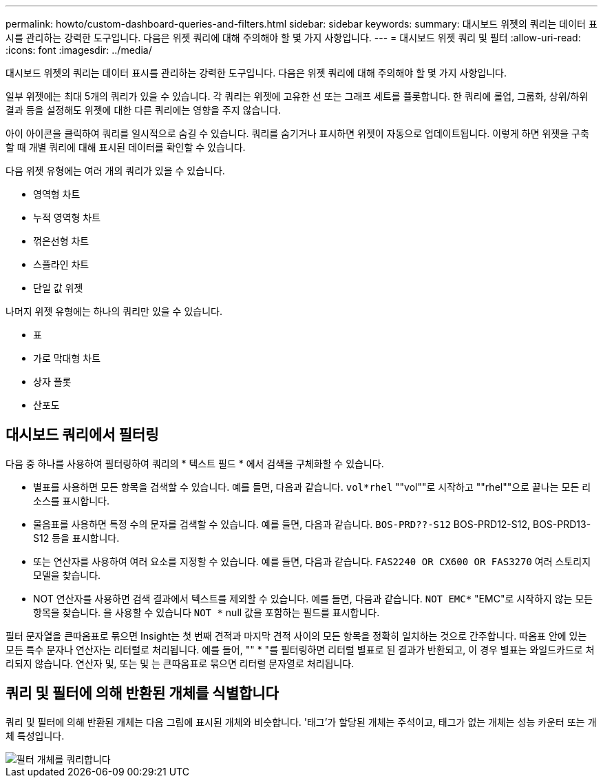 ---
permalink: howto/custom-dashboard-queries-and-filters.html 
sidebar: sidebar 
keywords:  
summary: 대시보드 위젯의 쿼리는 데이터 표시를 관리하는 강력한 도구입니다. 다음은 위젯 쿼리에 대해 주의해야 할 몇 가지 사항입니다. 
---
= 대시보드 위젯 쿼리 및 필터
:allow-uri-read: 
:icons: font
:imagesdir: ../media/


[role="lead"]
대시보드 위젯의 쿼리는 데이터 표시를 관리하는 강력한 도구입니다. 다음은 위젯 쿼리에 대해 주의해야 할 몇 가지 사항입니다.

일부 위젯에는 최대 5개의 쿼리가 있을 수 있습니다. 각 쿼리는 위젯에 고유한 선 또는 그래프 세트를 플롯합니다. 한 쿼리에 롤업, 그룹화, 상위/하위 결과 등을 설정해도 위젯에 대한 다른 쿼리에는 영향을 주지 않습니다.

아이 아이콘을 클릭하여 쿼리를 일시적으로 숨길 수 있습니다. 쿼리를 숨기거나 표시하면 위젯이 자동으로 업데이트됩니다. 이렇게 하면 위젯을 구축할 때 개별 쿼리에 대해 표시된 데이터를 확인할 수 있습니다.

다음 위젯 유형에는 여러 개의 쿼리가 있을 수 있습니다.

* 영역형 차트
* 누적 영역형 차트
* 꺾은선형 차트
* 스플라인 차트
* 단일 값 위젯


나머지 위젯 유형에는 하나의 쿼리만 있을 수 있습니다.

* 표
* 가로 막대형 차트
* 상자 플롯
* 산포도




== 대시보드 쿼리에서 필터링

다음 중 하나를 사용하여 필터링하여 쿼리의 * 텍스트 필드 * 에서 검색을 구체화할 수 있습니다.

* 별표를 사용하면 모든 항목을 검색할 수 있습니다. 예를 들면, 다음과 같습니다. `vol*rhel` ""vol""로 시작하고 ""rhel""으로 끝나는 모든 리소스를 표시합니다.
* 물음표를 사용하면 특정 수의 문자를 검색할 수 있습니다. 예를 들면, 다음과 같습니다. `BOS-PRD??-S12` BOS-PRD12-S12, BOS-PRD13-S12 등을 표시합니다.
* 또는 연산자를 사용하여 여러 요소를 지정할 수 있습니다. 예를 들면, 다음과 같습니다. `FAS2240 OR CX600 OR FAS3270` 여러 스토리지 모델을 찾습니다.
* NOT 연산자를 사용하면 검색 결과에서 텍스트를 제외할 수 있습니다. 예를 들면, 다음과 같습니다. `NOT EMC*` "EMC"로 시작하지 않는 모든 항목을 찾습니다. 을 사용할 수 있습니다 `NOT *` null 값을 포함하는 필드를 표시합니다.


필터 문자열을 큰따옴표로 묶으면 Insight는 첫 번째 견적과 마지막 견적 사이의 모든 항목을 정확히 일치하는 것으로 간주합니다. 따옴표 안에 있는 모든 특수 문자나 연산자는 리터럴로 처리됩니다. 예를 들어, "" * "를 필터링하면 리터럴 별표로 된 결과가 반환되고, 이 경우 별표는 와일드카드로 처리되지 않습니다. 연산자 및, 또는 및 는 큰따옴표로 묶으면 리터럴 문자열로 처리됩니다.



== 쿼리 및 필터에 의해 반환된 개체를 식별합니다

쿼리 및 필터에 의해 반환된 개체는 다음 그림에 표시된 개체와 비슷합니다. '태그'가 할당된 개체는 주석이고, 태그가 없는 개체는 성능 카운터 또는 개체 특성입니다.

image::../media/query-filter-objects.gif[필터 개체를 쿼리합니다]
